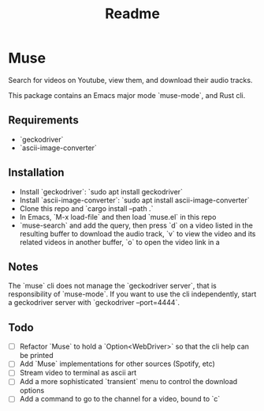 #+title: Readme
* Muse
:PROPERTIES:
:ID:       a5b36d98-877c-4d93-a7b2-1eb59069994a
:END:
Search for videos on Youtube, view them, and download their audio tracks.

This package contains an Emacs major mode `muse-mode`, and Rust cli.
** Requirements
:PROPERTIES:
:ID:       4b6a0d83-ccbb-4093-b57b-efca904cf71f
:END:
- `geckodriver`
- `ascii-image-converter`
** Installation
:PROPERTIES:
:ID:       9b8d8950-64d3-4e33-9158-8ce870c1d9f1
:END:
- Install `geckodriver`: `sudo apt install geckodriver`
- Install `ascii-image-converter`: `sudo apt install ascii-image-converter`
- Clone this repo and `cargo install --path .`
- In Emacs, `M-x load-file` and then load `muse.el` in this repo
- `muse-search` and add the query, then press `d` on a video listed in the resulting buffer to download the audio track, `v` to view the video and its related videos in another buffer, `o` to open the video link in a
** Notes
:PROPERTIES:
:ID:       43b4a4a4-a42a-42ad-9604-f9ec4976610c
:END:
The `muse` cli does not manage the `geckodriver server`, that is responsibility of `muse-mode`. If you want to use the cli independently, start a geckodriver server with `geckodriver --port=4444`.
** Todo
:PROPERTIES:
:ID:       78378491-c6bb-455a-8c71-85114240de74
:END:
- [ ] Refactor `Muse` to hold a `Option<WebDriver>` so that the cli help can be printed
- [ ] Add `Muse` implementations for other sources (Spotify, etc)
- [ ] Stream video to terminal as ascii art
- [ ] Add a more sophisticated `transient` menu to control the download options
- [ ] Add a command to go to the channel for a video, bound to `c`
